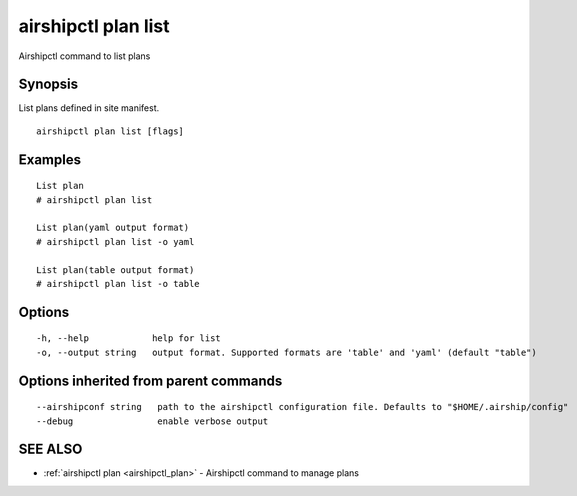 .. _airshipctl_plan_list:

airshipctl plan list
--------------------

Airshipctl command to list plans

Synopsis
~~~~~~~~


List plans defined in site manifest.


::

  airshipctl plan list [flags]

Examples
~~~~~~~~

::


  List plan
  # airshipctl plan list

  List plan(yaml output format)
  # airshipctl plan list -o yaml

  List plan(table output format)
  # airshipctl plan list -o table

Options
~~~~~~~

::

  -h, --help            help for list
  -o, --output string   output format. Supported formats are 'table' and 'yaml' (default "table")

Options inherited from parent commands
~~~~~~~~~~~~~~~~~~~~~~~~~~~~~~~~~~~~~~

::

      --airshipconf string   path to the airshipctl configuration file. Defaults to "$HOME/.airship/config"
      --debug                enable verbose output

SEE ALSO
~~~~~~~~

* :ref:`airshipctl plan <airshipctl_plan>` 	 - Airshipctl command to manage plans

